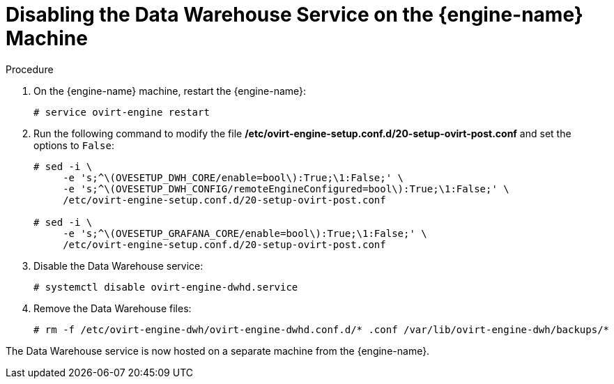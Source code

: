 :_content-type: PROCEDURE
[id="proc-disabling-the-data-warehouse-service"]
= Disabling the Data Warehouse Service on the {engine-name} Machine

.Procedure

. On the {engine-name} machine, restart the {engine-name}:
+
[source,terminal,subs="normal"]
----
# service ovirt-engine restart
----

. Run the following command to modify the file */etc/ovirt-engine-setup.conf.d/20-setup-ovirt-post.conf* and set the options to `False`:
+
[source,terminal,subs="normal"]
----
# sed -i \
     -e 's;^\(OVESETUP_DWH_CORE/enable=bool\):True;\1:False;' \
     -e 's;^\(OVESETUP_DWH_CONFIG/remoteEngineConfigured=bool\):True;\1:False;' \
     /etc/ovirt-engine-setup.conf.d/20-setup-ovirt-post.conf

# sed -i \
     -e 's;^\(OVESETUP_GRAFANA_CORE/enable=bool\):True;\1:False;' \
     /etc/ovirt-engine-setup.conf.d/20-setup-ovirt-post.conf
----

. Disable the Data Warehouse service:
+
[source,terminal,subs="normal"]
----
# systemctl disable ovirt-engine-dwhd.service
----

. Remove the Data Warehouse files:
+
[source,terminal,subs="normal"]
----
# rm -f /etc/ovirt-engine-dwh/ovirt-engine-dwhd.conf.d/* .conf /var/lib/ovirt-engine-dwh/backups/*
----

The Data Warehouse service is now hosted on a separate machine from the {engine-name}.
